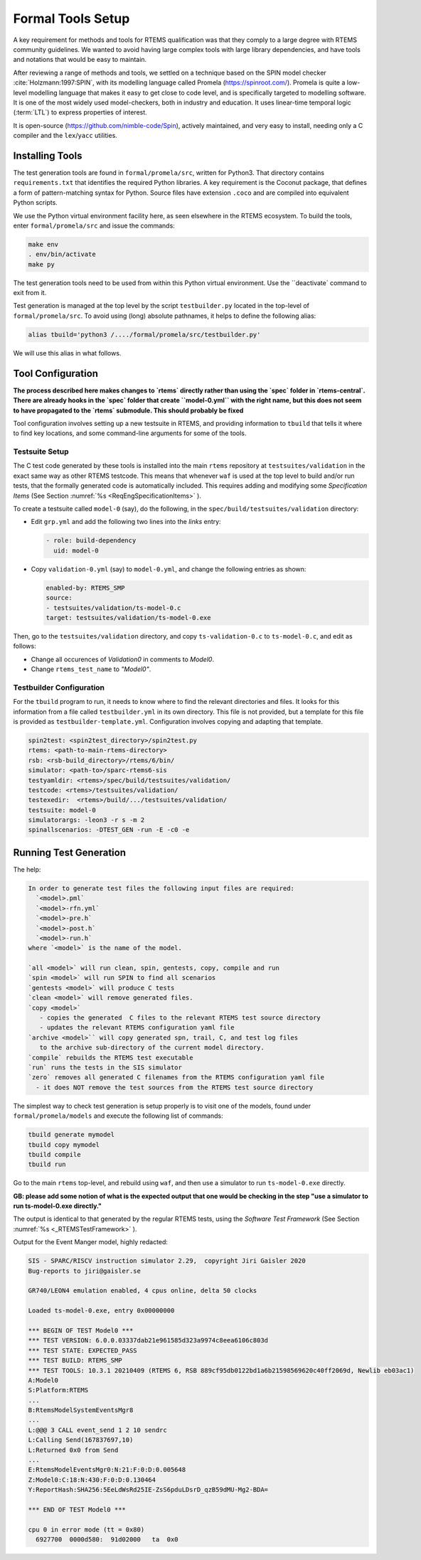 .. SPDX-License-Identifier: CC-BY-SA-4.0

.. Copyright (C) 2022 Trinity College Dublin


Formal Tools Setup
==================

A key requirement for methods and tools for RTEMS qualification was that they
comply to a large degree with RTEMS community guidelines. We wanted to avoid
having large complex tools with large library dependencies, and have tools and
notations that would be easy to maintain.

After reviewing a range of methods and tools, we settled on a technique based on
the SPIN model checker :cite:`Holzmann:1997:SPIN`, with its modelling language
called Promela (https://spinroot.com/). Promela is quite a low-level modelling
language that makes it easy to get close to code level, and is specifically 
targeted to modelling software. It is one of the most widely used 
model-checkers, both in industry and education. 
It uses linear-time temporal logic (:term:`LTL`) to express properties of interest.

It is open-source (https://github.com/nimble-code/Spin), actively maintained,
and very easy to install, needing only  a C compiler and the ``lex``/``yacc``
utilities.


Installing Tools
----------------

The test generation tools are found in ``formal/promela/src``, written for
Python3. That directory contains ``requirements.txt`` that identifies the
required Python libraries. A key requirement is the Coconut package, that
defines a form of pattern-matching syntax for Python. Source files have
extension ``.coco`` and are compiled into equivalent Python scripts.

We use the Python virtual environment facility here, as seen elsewhere in the
RTEMS ecosystem. To build the tools, enter ``formal/promela/src`` and issue the 
commands:

.. code:: shell

  make env
  . env/bin/activate
  make py

The test generation tools need to be used from within this Python virtual 
environment. Use the ``deactivate` command to exit from it.

Test generation is managed at the top level by the script ``testbuilder.py``
located in the top-level of ``formal/promela/src``.
To avoid using (long) absolute pathnames, it helps to define the following 
alias: 

.. code-block:: shell

  alias tbuild='python3 /..../formal/promela/src/testbuilder.py'

We will use this alias in what follows.

Tool Configuration
------------------

**The process described here makes changes to `rtems` directly rather than
using the `spec` folder in `rtems-central`. There are already hooks in the
`spec` folder that create ``model-0.yml`` with the right name, but this does
not seem to have propagated to the `rtems` submodule. This should probably be 
fixed**

Tool configuration involves setting up a new testsuite in RTEMS, and providing
information to ``tbuild`` that tells it where to find key locations, and some
command-line arguments for some of the tools.

Testsuite Setup
^^^^^^^^^^^^^^^

The C test code generated by these tools is installed into the main ``rtems``
repository  at ``testsuites/validation`` in the exact same way as other RTEMS
testcode.
This means that whenever ``waf`` is used at the top level to build and/or run
tests, that the formally generated code is automatically included.
This requires adding and modifying some *Specification Items*
(See Section :numref:`%s <ReqEngSpecificationItems>` ).

To create a testsuite called ``model-0`` (say), do the following, in the
``spec/build/testsuites/validation`` directory:

* Edit ``grp.yml`` and add the following two lines into the `links` entry:

  .. code-block:: YAML

    - role: build-dependency
      uid: model-0

* Copy ``validation-0.yml`` (say) to ``model-0.yml``, and change the following
  entries as shown:

  .. code-block:: YAML

    enabled-by: RTEMS_SMP
    source:
    - testsuites/validation/ts-model-0.c
    target: testsuites/validation/ts-model-0.exe

Then, go to the ``testsuites/validation`` directory, and copy 
``ts-validation-0.c`` to ``ts-model-0.c``, and edit as follows:

* Change all occurences of `Validation0` in comments to `Model0`.

* Change ``rtems_test_name`` to `"Model0"`.

Testbuilder Configuration
^^^^^^^^^^^^^^^^^^^^^^^^^

For the ``tbuild`` program to run, it needs to know where to find the relevant
directories and files. It looks for this information from a file called
``testbuilder.yml`` in its own directory. This file is not provided, but a 
template for this file is provided as ``testbuilder-template.yml``. 
Configuration involves copying and adapting that template.

.. code-block:: YAML

  spin2test: <spin2test_directory>/spin2test.py
  rtems: <path-to-main-rtems-directory>  
  rsb: <rsb-build_directory>/rtems/6/bin/
  simulator: <path-to>/sparc-rtems6-sis
  testyamldir: <rtems>/spec/build/testsuites/validation/ 
  testcode: <rtems>/testsuites/validation/
  testexedir:  <rtems>/build/.../testsuites/validation/ 
  testsuite: model-0
  simulatorargs: -leon3 -r s -m 2  
  spinallscenarios: -DTEST_GEN -run -E -c0 -e 



Running Test Generation 
-----------------------


The help:

.. code-block::

  In order to generate test files the following input files are required:
    `<model>.pml`
    `<model>-rfn.yml`
    `<model>-pre.h`
    `<model>-post.h`
    `<model>-run.h`
  where `<model>` is the name of the model.

  `all <model>` will run clean, spin, gentests, copy, compile and run
  `spin <model>` will run SPIN to find all scenarios
  `gentests <model>` will produce C tests
  `clean <model>` will remove generated files.
  `copy <model>`
     - copies the generated  C files to the relevant RTEMS test source directory
     - updates the relevant RTEMS configuration yaml file
  `archive <model>`` will copy generated spn, trail, C, and test log files
     to the archive sub-directory of the current model directory.
  `compile` rebuilds the RTEMS test executable
  `run` runs the tests in the SIS simulator
  `zero` removes all generated C filenames from the RTEMS configuration yaml file
    - it does NOT remove the test sources from the RTEMS test source directory


The simplest way to check test generation is setup properly is to visit one of
the models, found under ``formal/promela/models`` and execute the following list
of commands:

.. code-block:: shell

   tbuild generate mymodel
   tbuild copy mymodel
   tbuild compile
   tbuild run

Go to the main ``rtems`` top-level, and rebuild using ``waf``,
and then use a simulator to run ``ts-model-0.exe`` directly.

**GB: please add some notion of
what is the expected output that one would be checking in the step
"use a simulator to run ts-model-0.exe directly."**

The output is identical to that generated by the regular RTEMS tests, using the
*Software Test Framework* (See Section :numref:`%s <_RTEMSTestFramework>` ).

Output for the Event Manger model, highly redacted:

.. code-block::

  SIS - SPARC/RISCV instruction simulator 2.29,  copyright Jiri Gaisler 2020
  Bug-reports to jiri@gaisler.se

  GR740/LEON4 emulation enabled, 4 cpus online, delta 50 clocks

  Loaded ts-model-0.exe, entry 0x00000000

  *** BEGIN OF TEST Model0 ***
  *** TEST VERSION: 6.0.0.03337dab21e961585d323a9974c8eea6106c803d
  *** TEST STATE: EXPECTED_PASS
  *** TEST BUILD: RTEMS_SMP
  *** TEST TOOLS: 10.3.1 20210409 (RTEMS 6, RSB 889cf95db0122bd1a6b21598569620c40ff2069d, Newlib eb03ac1)
  A:Model0
  S:Platform:RTEMS
  ...
  B:RtemsModelSystemEventsMgr8
  ...
  L:@@@ 3 CALL event_send 1 2 10 sendrc
  L:Calling Send(167837697,10)
  L:Returned 0x0 from Send
  ...
  E:RtemsModelEventsMgr0:N:21:F:0:D:0.005648
  Z:Model0:C:18:N:430:F:0:D:0.130464
  Y:ReportHash:SHA256:5EeLdWsRd25IE-ZsS6pduLDsrD_qzB59dMU-Mg2-BDA=

  *** END OF TEST Model0 ***

  cpu 0 in error mode (tt = 0x80)
    6927700  0000d580:  91d02000   ta  0x0

